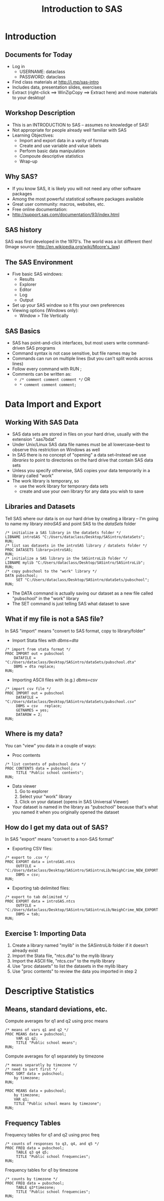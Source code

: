 #+TITLE:     Introduction to SAS
#+AUTHOR:    
#+EMAIL:     dataclass@help.hmdc.harvard.edu
#+DATE:      

#+OPTIONS:   H:2 toc:t \n:nil d:nil ^:{}
#+startup: beamer inlineimages
#+COLUMNS: %20ITEM %13BEAMER_env(Env) %6BEAMER_envargs(Args) %4BEAMER_col(Col) %7BEAMER_extra(Extra)
#+PROPERTY: BEAMER_col_ALL 0.1 0.2 0.3 0.4 0.5 0.6 0.7 0.8 0.9 0.0 :ETC
#+PROPERTY: cache no
#+PROPERTY: exports code
#+PROPERTY: results output
#+PROPERTY: comments no
#+PROPERTY: session nil
#+PROPERTY: tangle SASintroCodeOnly.sas

#+LaTeX_CLASS: beamer
#+LaTeX_CLASS_OPTIONS: [table,smaller]

#+LaTeX_HEADER: \usepackage{tikz}
#+LaTeX_HEADER: \usepackage{minted}
#+LaTeX_HEADER: \usepackage{fancyvrb}
#+LaTeX_HEADER: \usemintedstyle{perldoc}
#+LaTeX_HEADER: \definecolor{lightgray}{gray}{0.96}
#+LaTeX_HEADER: \setlength{\tabcolsep}{1ex}
#+LaTeX_HEADER: \institute{Harvard MIT Data Center}
#+latex_header: \usetheme{Warsaw}
#+latex_header: \useoutertheme{infolines}
#+latex_header: \setbeamercolor{block body}{bg=lightgray}
#+latex_header: \titlegraphic{\includegraphics[width=.75\textwidth]{images/IQSSNewLogo.pdf}}
#+LaTex_header: \setbeamersize{text margin left=2em,text margin right=2em}
#+latex_header: \AtBeginSection[]{\begin{frame}<beamer>\frametitle{Topic}\tableofcontents[currentsection]\end{frame}}

#+HTML_HEAD: <link rel="stylesheet" type="text/css" href="style.css" />


* Setup								   :noexport:
#+name: setup-minted
#+begin_src emacs-lisp :exports none :results silent :tangle no
  (set (make-local-variable 'org-latex-listings) 'minted)
  (set (make-local-variable 'org-latex-minted-options) '(("fontsize" "\\footnotesize")))
  (set (make-local-variable 'org-latex-pdf-process) '("pdflatex -shell-escape -interaction nonstopmode -output-directory %o %f"
                                "pdflatex -shell-escape -interaction nonstopmode -output-directory %o %f"))
  (set (make-local-variable 'LaTeX-command) "pdflatex -shell-escape")
  (set (make-local-variable 'org-latex-image-default-option) "")
  (set (make-local-variable 'org-babel-min-lines-for-block-output) 0)
  (set (make-local-variable 'org-export-babel-evaluate) nil)

  (add-to-list 'org-latex-minted-langs '(sas "c"))

  (add-hook 'org-babel-after-execute-hook 'org-display-inline-images)

  (defun my-latex-fixed-width-start (fixed-width backend info)
    (when (org-export-derived-backend-p backend 'latex)
      (replace-regexp-in-string
       "\\(begin{verbatim\\)}"
       "vspace{-.5em}
  \\\\begin{columns}
  \\\\column{.95\\\\linewidth}
  \\\\begin{block}{}
  \\\\begin{minted}[linenos=false, fontsize=\\\\footnotesize]{rconsole" fixed-width nil nil 1)))

  (defun my-latex-fixed-width-end (fixed-width backend info)
    (when (org-export-derived-backend-p backend 'latex)
      (replace-regexp-in-string
       "\\(end\\){\\(verbatim\\)}"
       "minted}
  \\\\end{block}
  \\\\end{columns}
  \\\\vspace{.5em" fixed-width nil nil 2)))

  (make-local-variable 'org-export-filter-final-output-functions)

  (add-to-list 'org-export-filter-final-output-functions
               'my-latex-fixed-width-start)
  (add-to-list 'org-export-filter-final-output-functions
               'my-latex-fixed-width-end)
#+end_src

* Introduction

** Get Workshop Materials And Start SAS				   :noexport:

- *Log in to an Athena workstation* using your Athena user name and password

- A terminal window should open autmatically--if not:
  - *Click on the "Ubuntu" button* on the upper-left and type "term"
  - *Click on the "Terminal" icon*

- In the terminal, *type this line exactly as shown*:
: cd; wget j.mp/sas-intro

- Launch SAS on Athena:
  - To start SAS *type these commands in the terminal*:
:       add sas
:       sas -nodms

- Open a text editor:
  - *Click on the "Ubuntu" button* on the upper-left and type "text editor"
  - *Click on the "Text Editor" icon*

** Documents for Today
- Log in
  - USERNAME: dataclass
  - PASSWORD: dataclass
- Find class materials at http://j.mp/sas-intro
- Includes data, presentation slides, exercises
- Extract (right-click ==> WinZipCopy ==> Extract here) and move materials to your desktop!

** Workshop Description
- This is an INTRODUCTION to SAS -- assumes no knowledge of SAS!
- Not appropriate for people already well familiar with SAS
- Learning Objectives:
  - Import and export data in a varity of formats
  - Create and use variable and value labels
  - Perform basic data manipulation
  - Compoute descriptive statistics
  - Wrap-up

** Why SAS?
- If you know SAS, it is likely you will not need any other software packages
- Among the most powerful statistical software packages available
- Great user community: macros, websites, etc.
- Free online documentation:
- http://support.sas.com/documentation/93/index.html

** SAS history
SAS was first developed in the 1970's. The world was a lot different then!
(Image source: [[http://en.wikipedia.org/wiki/Moore's_law]])
#+ATTR_LaTeX: width=.6\textwidth
[[./images/SASinContext.png]]

** The SAS Environment
- Five basic SAS windows:
  - Results
  - Explorer
  - Editor
  - Log
  - Output
- Set up your SAS window so it fits your own preferences
- Viewing options (Windows only):
  - Window > Tile Vertically
# - The sas GUI on UNIX is painful--we're going to skip it

** SAS Basics
- SAS has point-and-click interfaces, but most users write command-driven SAS programs
- Command syntax is not case sensitive, but file names may be
- Commands can run on multiple lines (but you can't split words across lines)
- Follow every command with RUN ;
- Comments can be written as:
   - ~/* comment comment comment */~ OR
   - ~* comment comment comment;~


* Data Import and Export

** Working With SAS Data
- SAS data sets are stored in files on your hard drive, usually with the extension ".sas7bdat"
- Under Unix/Linux SAS data file names must be all lowercase--best to observe this restriction on Windows as well
- In SAS there is no concept of "opening" a data set--Instead we use /libraries/ to point to directories on the hard drive that contain SAS data sets
- Unless you specify otherwise, SAS copies your data temporarily in a library called "work"
- The work library is temporary, so
  - use the work library for temporary data sets
  - create and use your own library for any data you wish to save

** Libraries and Datasets
Tell SAS where our data is on our hard drive by creating a library -- I'm going to name my library /introSAS/ and point SAS to the /dataSets/ folder

#+LATEX: \vspace{-.75em} \begin{columns} \column{.90\linewidth} \begin{block}{}
#+name: libsdata
#+begin_src sas
  /* initialize a SAS library in the dataSets folder */
  LIBNAME introSAS "C:/Users/dataclass/Desktop/SASintro/dataSets";
  RUN;
  /* list sas datasets in the introSAS library / dataSets folder */
  PROC DATASETS library=introSAS;
  RUN;
  /* initialize a SAS library in the SASintroLib folder */
  LIBNAME mylib "C:/Users/dataclass/Desktop/SASintro/SASintroLib";
  RUN;
  /* copy pubschool to the "work" library */
  DATA pubschool;
       SET "C:/Users/dataclass/Desktop/SASintro/dataSets/pubschool";
  RUN;
#+end_src
#+LATEX: \end{block} \end{columns} \vspace{.25em}

- The DATA command is actually saving our dataset as a new  file called "pubschool" in the "work" library
- The SET command is just telling SAS what dataset to save

** What if my file is not a SAS file?
In SAS "import" means "convert to SAS format, copy to library/folder"

- Import Stata files with /dbms=dta/
#+LATEX: \vspace{-.75em} \begin{columns} \column{.90\linewidth} \begin{block}{}
#+name: importstata
#+begin_src sas
  /* import from stata format */
  PROC IMPORT out = pubschool
      DATAFILE = "C:/Users/dataclass/Desktop/SASintro/dataSets/pubschool.dta"
      DBMS = dta replace;
  RUN;
#+end_src
#+LATEX: \end{block} \end{columns} \vspace{.25em}

- Importing ASCII files with (e.g.) /dbms=csv/
#+LATEX: \vspace{-.75em} \begin{columns} \column{.90\linewidth} \begin{block}{}
#+name: importascii
#+begin_src sas
  /* import csv file */
  PROC IMPORT out = pubschool
       DATAFILE = "C:/Users/dataclass/Desktop/SASintro/dataSets/pubschool.csv"
       DBMS = csv   replace;
       GETNAMES = yes;
       DATAROW = 2;
  RUN;
#+end_src
#+LATEX: \end{block} \end{columns} \vspace{.25em}

** Where is my data?
You can "view" you data in a couple of ways:
- Proc contents
#+LATEX: \vspace{-.75em} \begin{columns} \column{.90\linewidth} \begin{block}{}
#+name: contents
#+begin_src sas
  /* list contents of pubschool data */
  PROC CONTENTS data = pubschool;
       TITLE "Public school contents";
  RUN;
#+end_src
#+LATEX: \end{block} \end{columns} \vspace{.25em}

- Data viewer
  1. Go to explorer
  2. Select your "work" library
  3. Click on your dataset (opens in SAS Universal Viewer)
- Your dataset is named in the library as "pubschool" because that's what you named it when you originally opened the dataset

** How do I get my data out of SAS?
In SAS "export" means "convert to a non-SAS format"

- Exporting CSV files:
#+LATEX: \vspace{-.75em} \begin{columns} \column{.90\linewidth} \begin{block}{}
#+name: exportCSV
#+begin_src sas
  /* export to .csv */
  PROC EXPORT data = introSAS.ntcs
       OUTFILE = "C:/Users/dataclass/Desktop/SASintro/SASintroLib/NeighCrime_NEW_EXPORT.csv"
       DBMS = csv;
  RUN;
#+end_src
#+LATEX: \end{block} \end{columns} \vspace{.25em}

- Exporting tab delimited files:
#+LATEX: \vspace{-.75em} \begin{columns} \column{.90\linewidth} \begin{block}{}
#+name: exportdelim
#+begin_src sas
  /* export to tab delimited */
  PROC EXPORT data = introSAS.ntcs
       OUTFILE = "C:/Users/dataclass/Desktop/SASintro/SASintroLib/NeighCrime_NEW_EXPORT.txt"
       DBMS = tab;
  RUN;
#+end_src
#+LATEX: \end{block} \end{columns} \vspace{.25em}


** Exercise 1: Importing Data

1. Create a library named "mylib" in the SASintroLib folder if it doesn't already exist
2. Import the Stata file, "ntcs.dta" to the mylib library
3. Import the ASCII file, "ntcs.csv" to the mylib library
4. Use "proc datasets" to list the datasets in the mylib libary
5. Use "proc contents" to review the data you imported in step 2

* Descriptive Statistics

** Means, standard deviations, etc.

Compute averages for q1 and q2 using proc means
#+LATEX: \vspace{-.75em} \begin{columns} \column{.90\linewidth} \begin{block}{}

#+name: procmeans
#+begin_src sas
  /* means of vars q1 and q2 */
  PROC MEANS data = pubschool;
       VAR q1 q2;
       TITLE "Public school means";
  RUN;
#+end_src

#+LATEX: \end{block} \end{columns} \vspace{.25em}

Compute averages for q1 separately by timezone
#+LATEX: \vspace{-.75em} \begin{columns} \column{.90\linewidth} \begin{block}{}

#+name: meansByTZ
#+begin_src sas
  /* means separatly by timezone */
  /* need to sort first */
  PROC SORT data = pubschool;
      by timezone;
  RUN;

  PROC MEANS data = pubschool;
      by timezone;
      VAR q1;
      TITLE "Public school means by timezone";
  RUN;
#+end_src

#+LATEX: \end{block} \end{columns} \vspace{.25em}

** Frequency Tables

Frequency tables for q1 and q2 using proc freq
#+LATEX: \vspace{-.75em} \begin{columns} \column{.90\linewidth} \begin{block}{}
#+name: freq
#+begin_src sas
  /* counts of responses to q3, q4, and q5 */
  PROC FREQ data = pubschool;
       TABLE q3 q4 q5;
       TITLE "Public school frequencies";
  RUN;
#+end_src
#+LATEX: \end{block} \end{columns} \vspace{.25em}

Frequency tables for q1 by timezone
#+LATEX: \vspace{-.75em} \begin{columns} \column{.90\linewidth} \begin{block}{}
#+name: freq
#+begin_src sas
  /* counts by timezone */
  PROC FREQ data = pubschool;
       TABLE q3*timezone;
       TITLE "Public school frequencies";
  RUN;
#+end_src
#+LATEX: \end{block} \end{columns} \vspace{.25em}


** Correlation and Regression

We're interested in looking at the relationship between City Crime Rate (C_CRIMRT) and Percent of High School Grads in the City (C_HSGRAD)

#+LATEX: \vspace{-.75em} \begin{columns} \column{.90\linewidth} \begin{block}{}
#+name: scatterplot
#+begin_src sas
  /* Scatterplot of relationship between high school
     graduation rate and crime rate */
  PROC GPLOT data = introSAS.ntcs;
       PLOT    C_HSGRAD * C_CRIMRT;
       TITLE "Percent of High School Graduates and Crime Rates";
  RUN;
  /* correlation between graduation and crime rates */
  PROC CORR data = introSAS.ntcs;
     VAR     C_HSGRAD C_CRIMRT;
        TITLE "Percent of High School Graduates and Crime Rates";
  RUN;
   /* Regression predicting crime rate */
  PROC REG data = introSAS.ntcs;
       MODEL C_CRIMRT = C_HSGRAD C_PERCAP C_POVRTY;
       TITLE "Percent of High School Graduates and Crime Rates";
  RUN;
#+end_src
#+LATEX: \end{block} \end{columns} \vspace{.25em}


** Exercise 2: Correlation and regression
Use the ntcs data set

1. Take a look around the ntcs dataset and identify an outcome you'd like to predict and few variables (4-6) that you believe would serve as relevant predictor variables
2. Run relevant descriptive statistics on your variables and look at histograms and scatterplots
3. Test correlations leading up to ultimately testing a regression
4. Run and interpret a regression using your selected variables

* Variable and Value Labels

** Variable and Value Labels
- Variable labels refer to the titles associated with each variable
- Value labels refer to the titles you assign to the different levels (i.e., values) of each variable
- EXAMPLE:
   - Variable name: Marital
   - Variable label: Marital status of participant
   - Value labels: 1 = Married, 2 = Separated, 3= Divorced, 4 = Single, etc.

** Variable Labels
Adding variable labels is a /data step/ command:

#+LATEX: \vspace{-.75em} \begin{columns} \column{.90\linewidth} \begin{block}{}
#+name: labels
#+begin_src sas
  /* copy pubschool to pubschool2 and label resp and status */
  DATA pubschool2;
    SET pubschool;
    LABEL
       resp = "Participant Identifier"
       status = "Did participant complete survey?"
  RUN;
  /* Check output */
  PROC CONTENTS data = pubschool2;
     TITLE "pubschool2 contents";
  RUN;
#+end_src
#+LATEX: \end{block} \end{columns} \vspace{.25em}

** Creating Value Labels
Creating value labels is a /proc/ command
- Start by creating the label format
#+LATEX: \vspace{-.75em} \begin{columns} \column{.90\linewidth} \begin{block}{}
#+name: valuelables
#+begin_src sas
  /* create value label named q1label */
  PROC FORMAT;
   VALUE q1label
         1 = "best"
         2 = "top 5"
         3 = "top 10"
         4 = "top 20"
         5 = "Bottom 80"
         9 = "Don't know";
  RUN;
#+end_src
#+LATEX: \end{block} \end{columns} \vspace{.25em}

** Using Value labels
Now we can use this value scheme creating tables,output, etc.

#+LATEX: \vspace{-.75em} \begin{columns} \column{.90\linewidth} \begin{block}{}
#+name: usevalueLabs
#+begin_src sas
  /* display fequencies, using value labels */
  PROC FREQ data = pubschool;
        TABLES q1;
        FORMAT q1 q1label.;
  RUN;
  /* NOTE: There is a "." after q1label. This alerts SAS
   that you're referring to a value scheme Saving Value
   Labels in your Dataset */
#+end_src
#+LATEX: \end{block} \end{columns} \vspace{.25em}

We can also save a value label in a data set,
#+LATEX: \vspace{-.75em} \begin{columns} \column{.90\linewidth} \begin{block}{}
#+name: savingvaluelabels
#+begin_src sas
  /* add value label to SAS data set */
  PROC DATASETS library = work;
       MODIFY pubschool2;
  format     q1 q1label.;
  RUN;
  /* confirm that our formats were correctly applied: */
  PROC FREQ data = pubschool2;
  TABLES    q1 q3;
  RUN;
#+end_src
#+LATEX: \end{block} \end{columns} \vspace{.25em}

** Removing Labels					   :noexport:
Removing labels is done with a /proc/ command:

#+LATEX: \vspace{-.75em} \begin{columns} \column{.90\linewidth} \begin{block}{}
#+name: removeLabels
#+begin_src sas
    /* modify pubschool2, removing lablels */
    PROC DATASETS  lib = work;
        MODIFY pubschool2;
        attrib _all_ label = ' ';
        attrib _all_ format = ;
    RUN;
  /* NOTE: "pubschool2" is the name of the dataset I am changing. */
#+end_src
#+LATEX: \end{block} \end{columns} \vspace{.25em}

You can also replace \_all\_ with individual variable names.

** Dropping and Renaming Variables
Keeping a subset  of variables is simple--use the "drop" or "keep" command:

#+LATEX: \vspace{-.75em} \begin{columns} \column{.90\linewidth} \begin{block}{}
#+name: dropKeep
#+begin_src sas
  /* create new dataset "pubschoolKeep" with only q1-q5 */
  DATA   pubschoolKeep (keep = q1 q2 q3 q4 q5);
       SET pubschool;
  RUN;
  /* create new dataset pubschoolDrop, excluding q1-q5 */
  DATA   pubschoolDrop       (drop = q1 q2 q3 q4 q5);
       SET pubschool;
  RUN;
#+end_src
#+LATEX: \end{block} \end{columns} \vspace{.25em}


Renameing variables is done in a data step: just put the rename syntax right after your data command

#+LATEX: \vspace{-.75em} \begin{columns} \column{.90\linewidth} \begin{block}{}
#+name: rename
#+begin_src sas
  /* change the name of q2 to q2newName */
  DATA pubschool2 (rename = (q2 = q2newName));
       SET pubschool2;
  RUN;
  /* View the dataset: */
  PROC CONTENTS data = pubschool2;
  RUN;

#+end_src
#+LATEX: \end{block} \end{columns} \vspace{.25em}

** SAS variable names
- Must be ~<=~ 32 characters in length
- Must start with a letter or underscore
- Can contain only numbers, letters or underscores
   - No special characters: ~@#$%^&*~
- Can contain upper and lowercase letters

* Data Manipulation

** Logic Statements Useful For Data Manipulation
   - ~=~ (EQ) :: equal to
   - ~^=~ (NE) :: not equal to
   - ~>~ (GT) :: greater than
   - ~<~ (LT) :: less than
   - ~>=~ (GE) :: greater than or equal to
   - ~<=~ (LE) :: less than or equal to
   - ~&~ (AND) :: and
   - ~|~ (OR) :: or


** Generate New Variables
A data command - simply put new variable name followed by variable condition.
#+LATEX: \vspace{-.75em} \begin{columns} \column{.90\linewidth} \begin{block}{}
#+name: creatNewVars
#+begin_src sas
  DATA pubschool2;
      SET pubschool;
      /* create variable "myvar" equal to q1 */
      myvar = q1;
      /* create variable newvar2 equal to 1 */
      newvar2 = 1;
  RUN;

#+end_src
#+LATEX: \end{block} \end{columns} \vspace{.25em}

Create new variable based on values of existing variable

#+LATEX: \vspace{-.75em} \begin{columns} \column{.90\linewidth} \begin{block}{}
#+name: newvars2
#+begin_src sas
  /* generate newvar4 based on q1 */
  DATA pubschool2;
      SET pubschool;
      if q1=1 then newvar3=1;
      else if q1=2 then newvar3=2;
      else if q1=3 then newvar3=3;
      else if q1=4 then newvar3=4;
      else newvar3=.;
  RUN;
#+end_src
#+LATEX: \end{block} \end{columns} \vspace{.25em}


** Saving Subsets of Data
Subsets are created with in a /data step/

- Create a subset of data including only participants who had a child attending a public school

#+LATEX: \vspace{-.75em} \begin{columns} \column{.90\linewidth} \begin{block}{}
#+name: savesubset
#+begin_src sas
  /* keep only rows where q10 is 1 */
  DATA CurrentPublic;
       SET pubschool;
       if q10=1;
  RUN;

#+end_src
#+LATEX: \end{block} \end{columns} \vspace{.25em}

- Create a subset of data including participants in timezone 1 or 2
#+LATEX: \vspace{-.75em} \begin{columns} \column{.90\linewidth} \begin{block}{}
#+name: savesubset3
#+begin_src sas
  /* keep only rows where timezone is 1 or 2 */
  DATA CurrentPublic;
       SET pubschool;
       if timezone=1 | timezone=2;
  RUN;
#+end_src
#+LATEX: \end{block} \end{columns} \vspace{.25em}
** Missing Values
- SAS's symbol for a missing value is "."
- SAS interprets "." as a small value
- Need to be aware of this when you are manipulating data!
   - What will happen when you use the < or <= commands?

** Exercise 3: Data Manipulation
Use the ntcs.sas7bdat

1. Attach variable labels using the following codebook:
   - REGION =  "Region in United States"
   - CITY = "Name of City and State"
2. Create formats in SAS using the codebook below:
   - C_SOUTH: 1 = Southern City, 0=Non-Southern City
   - C_WEST: 1=Western City 0=Non-Western City
3. Run "proc freq" on C_SOUTH and C_WEST and use formats from step 2
4. Assign the formats for C_SOUTH and C_WEST permanently in your ntcs dataset
5. Confirm with "proc freq" that your labels were correctly assigned
6. Generate new variables based on the city-level crime variables "C_MURDRT" and "C_ROBBRT". Choose values on which to dichotomize each variable and create new variables that have a score of "1" if the original variable is above that value, and a score of "0" otherwise.
7. Confirm that your new variables were properly created using "proc freq"

* Wrap-up


** Help us make this workshop better!

- Please take a moment to fill out a very short feedback form

- These workshops exist for you – tell us what you need!

- [[http://tinyurl.com/akyvzle]]

** Other Services Available
Institute for Quantitative Social Science
   - www.iq.harvard.edu
Computer labs
   - www.iq.harvard.edu/facilities
Research Technology Consulting
   -  www.iq.harvard.edu/researchconsulting
Training
   - http://projects.iq.harvard.edu/rtc/filter_by/workshops

** Additional Resources
How do I get SAS?
  - Your Department IT
  - HMDC labs
  - RCE (Research Computing Environment)
  - Buy it: educational or grad plan

The RCE
  - Research Computing Enviroment (RCE) service available to
    Harvard & MIT users
  - www.iq.harvard.edu/research_computing
  - Supplies persistent desktop environment accessible from
    any computer with an internet connection
  - Includes SAS, Stata, R etc.


